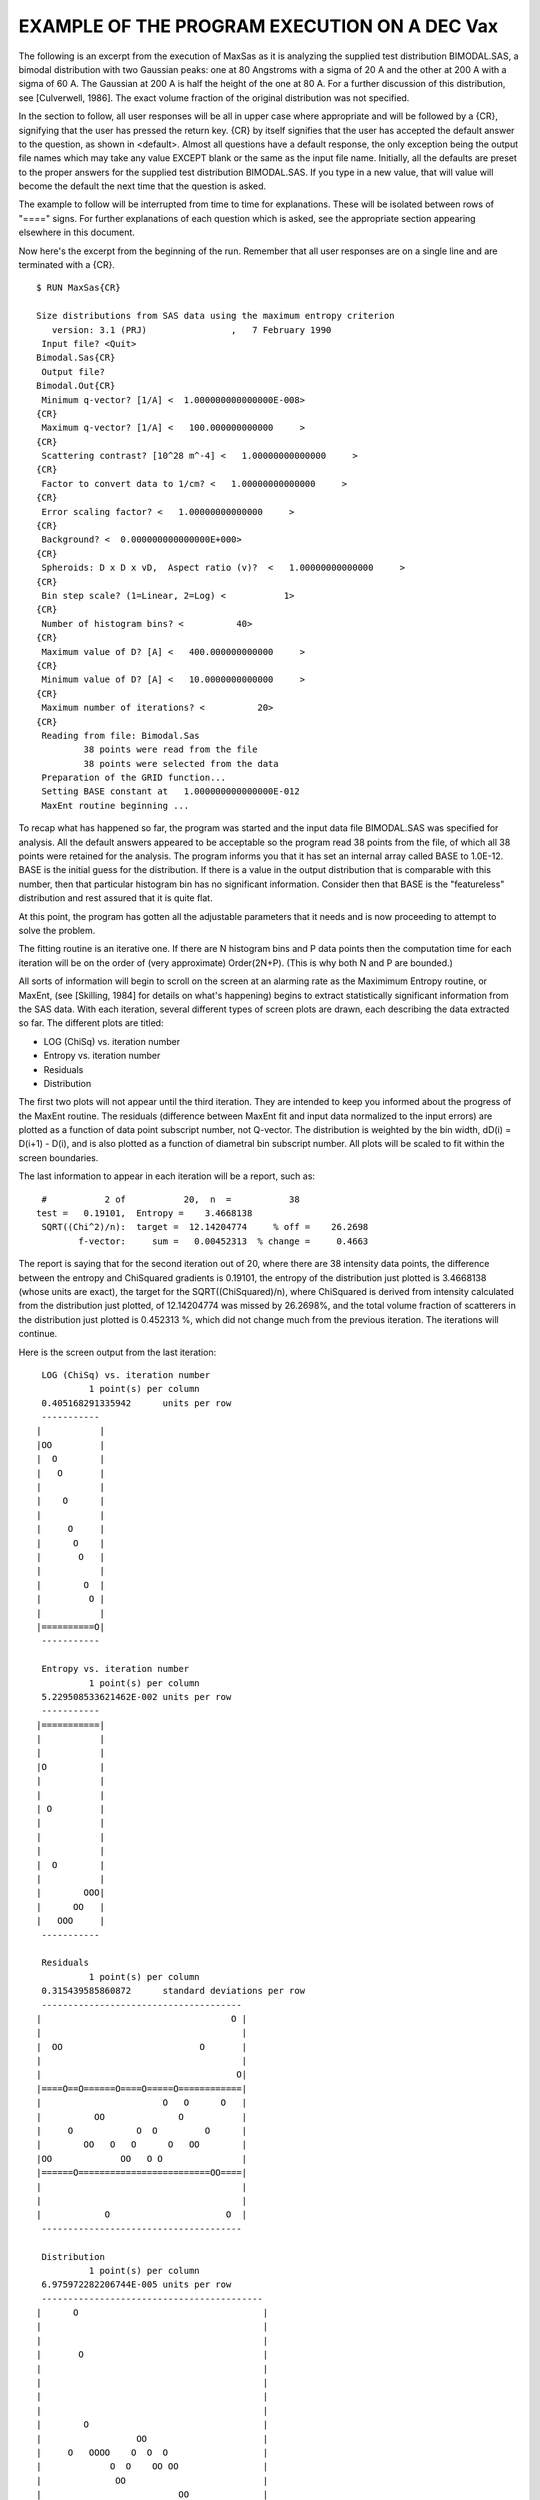 .. $Id$

EXAMPLE OF THE PROGRAM EXECUTION ON A DEC Vax
======================================================

The following is an excerpt from the execution of MaxSas as it is
analyzing the supplied test distribution BIMODAL.SAS, a bimodal
distribution with two Gaussian peaks: one at 80 Angstroms with a sigma
of 20 A and the other at 200 A with a sigma of 60 A.  The Gaussian at
200 A is half the height of the one at 80 A.  For a further discussion
of this distribution, see [Culverwell, 1986].  The exact volume
fraction of the original distribution was not specified.


In the section to follow, all user responses will be all in upper case
where appropriate and will be followed by a {CR}, signifying that the
user has pressed the return key.  {CR} by itself signifies that the
user has accepted the default answer to the question, as shown in
<default>.  Almost all questions have a default response, the only
exception being the output file names which may take any value EXCEPT
blank or the same as the input file name.  Initially, all the defaults
are preset to the proper answers for the supplied test distribution
BIMODAL.SAS.  If you type in a new value, that will value will become
the default the next time that the question is asked.

The example to follow will be interrupted from time to time for
explanations.  These will be isolated between rows of "====" signs.
For further explanations of each question which is asked, see the
appropriate section appearing elsewhere in this document.

Now here's the excerpt from the beginning of the run.  Remember that
all user responses are on a single line and are terminated with a
{CR}.

::

	$ RUN MaxSas{CR}
	
	Size distributions from SAS data using the maximum entropy criterion
	   version: 3.1 (PRJ)                ,   7 February 1990          
	 Input file? <Quit>
	Bimodal.Sas{CR}
	 Output file?
	Bimodal.Out{CR}
	 Minimum q-vector? [1/A] <  1.000000000000000E-008>
	{CR}
	 Maximum q-vector? [1/A] <   100.000000000000     >
	{CR}
	 Scattering contrast? [10^28 m^-4] <   1.00000000000000     >
	{CR}
	 Factor to convert data to 1/cm? <   1.00000000000000     >
	{CR}
	 Error scaling factor? <   1.00000000000000     >
	{CR}
	 Background? <  0.000000000000000E+000>
	{CR}
	 Spheroids: D x D x vD,  Aspect ratio (v)?  <   1.00000000000000     >
	{CR}
	 Bin step scale? (1=Linear, 2=Log) <           1>
	{CR}
	 Number of histogram bins? <          40>
	{CR}
	 Maximum value of D? [A] <   400.000000000000     >
	{CR}
	 Minimum value of D? [A] <   10.0000000000000     >
	{CR}
	 Maximum number of iterations? <          20>
	{CR}
	 Reading from file: Bimodal.Sas                             
	         38 points were read from the file
	         38 points were selected from the data
	 Preparation of the GRID function...
	 Setting BASE constant at   1.000000000000000E-012
	 MaxEnt routine beginning ...


To recap what has happened so far, the program was started and the
input data file BIMODAL.SAS was specified for analysis.  All the
default answers appeared to be acceptable so the program read 38
points from the file, of which all 38 points were retained for the
analysis.  The program informs you that it has set an internal array
called BASE to 1.0E-12.  BASE is the initial guess for the
distribution.  If there is a value in the output distribution that is
comparable with this number, then that particular histogram bin has no
significant information.  Consider then that BASE is the "featureless"
distribution and rest assured that it is quite flat.

At this point, the program has gotten all the adjustable parameters
that it needs and is now proceeding to attempt to solve the problem.

The fitting routine is an iterative one. If there are N histogram bins
and P data points then the computation time for each iteration will be
on the order of (very approximate) Order(2N+P). (This is why both N
and P are bounded.)

All sorts of information will begin to scroll on the screen at an
alarming rate as the Maximimum Entropy routine, or MaxEnt, (see
[Skilling, 1984] for details on what's happening) begins to extract
statistically significant information from the SAS data.  With each
iteration, several different types of screen plots are drawn, each
describing the data extracted so far. The different plots are titled:

* LOG (ChiSq) vs. iteration number
* Entropy vs. iteration number
* Residuals
* Distribution

The first two plots will not appear until the third iteration.  They
are intended to keep you informed about the progress of the MaxEnt
routine.  The residuals (difference between MaxEnt fit and input data
normalized to the input errors) are plotted as a function of data
point subscript number, not Q-vector. The distribution is weighted by
the bin width, dD(i) = D(i+1) - D(i), and is also plotted as a
function of diametral bin subscript number. All plots will be scaled
to fit within the screen boundaries.

The last information to appear in each iteration will be a report,
such as:

::

	 #           2 of           20,  n  =           38
	test =   0.19101,  Entropy =    3.4668138
	 SQRT((Chi^2)/n):  target =  12.14204774     % off =    26.2698
	        f-vector:     sum =   0.00452313  % change =     0.4663

The report is saying that for the second iteration out of 20, where
there are 38 intensity data points, the difference between the entropy
and ChiSquared gradients is 0.19101, the entropy of the distribution
just plotted is 3.4668138 (whose units are exact), the target for the
SQRT((ChiSquared)/n), where ChiSquared is derived from intensity
calculated from the distribution just plotted, of 12.14204774 was
missed by 26.2698%, and the total volume fraction of scatterers in the
distribution just plotted is 0.452313 %, which did not change much
from the previous iteration.  The iterations will continue.

Here is the screen output from the last iteration::

	 LOG (ChiSq) vs. iteration number
	          1 point(s) per column
	 0.405168291335942      units per row
	 ----------- 
	|           |
	|OO         |
	|  O        |
	|   O       |
	|           |
	|    O      |
	|           |
	|     O     |
	|      O    |
	|       O   |
	|           |
	|        O  |
	|         O |
	|           |
	|==========O|
	 ----------- 
	
	 Entropy vs. iteration number
	          1 point(s) per column
	 5.229508533621462E-002 units per row
	 ----------- 
	|===========|
	|           |
	|           |
	|O          |
	|           |
	|           |
	| O         |
	|           |
	|           |
	|           |
	|  O        |
	|           |
	|        OOO|
	|      OO   |
	|   OOO     |
	 ----------- 
	
	 Residuals
	          1 point(s) per column
	 0.315439585860872      standard deviations per row
	 -------------------------------------- 
	|                                    O |
	|                                      |
	|  OO                          O       |
	|                                      |
	|                                     O|
	|====O==O======O====O=====O============|
	|                       O   O      O   |
	|          OO              O           |
	|     O            O  O         O      |
	|        OO   O   O      O   OO        |
	|OO             OO   O O               |
	|======O=========================OO====|
	|                                      |
	|                                      |
	|            O                      O  |
	 -------------------------------------- 
	
	 Distribution
	          1 point(s) per column
	 6.975972282206744E-005 units per row
	 ------------------------------------------ 
	|      O                                   |
	|                                          |
	|                                          |
	|       O                                  |
	|                                          |
	|                                          |
	|                                          |
	|                                          |
	|        O                                 |
	|                  OO                      |
	|     O   OOOO    O  O  O                  |
	|             O  O    OO OO                |
	|              OO                          |
	|                          OO              |
	|OOOOO=======================OOOOOOOOOOOOOO|
	 ------------------------------------------ 
	 #          11 of           20,  n  =           38
	test =   0.01587,  Entropy =    3.1391598
	 SQRT((Chi^2)/n):  target =   1.00000000     % off =     0.0504
	        f-vector:     sum =   0.00809492  % change =     4.0445


The problem has been solved in 11 iterations of the MaxEnt routine.
The two criteria for solution are that TEST <= 0.05 (5%) and that the
SQRT((Chi^2)/n) target be met within 0.5%.  Observe that the volume
fraction has not changed very much from the previous iteration.

Here is the summary screen output of the analysis::

	 Input file: Bimodal.Sas                             
	 Volume weighted size dist.: V(r)N(r) versus r
	  2.63513513513514      units per column
	 1.395194456441349E-005 units per row
	 --------------------------------------------------------------------------- 
	|           O                                                               |
	|                                                                           |
	|                                                                           |
	|             O                                                             |
	|                                                                           |
	|                                                                           |
	|                                                                           |
	|                                                                           |
	|               O                                                           |
	|                                  O O                                      |
	|         O       OO O O         O    O     O                               |
	|                        O     O        O O   O O                           |
	|                          O O                                              |
	|                                                 O O                       |
	|OO O O O                                             O OO O O O O O O O O O|
	 --------------------------------------------------------------------------- 
	 standardized residuals vs. point number
	          1 point(s) per column
	 0.315439585860872      standard deviations per row
	 -------------------------------------- 
	|                                    O |
	|                                      |
	|  OO                          O       |
	|                                      |
	|                                     O|
	|====O==O======O====O=====O============|
	|                       O   O      O   |
	|          OO              O           |
	|     O            O  O         O      |
	|        OO   O   O      O   OO        |
	|OO             OO   O O               |
	|======O=========================OO====|
	|                                      |
	|                                      |
	|            O                      O  |
	 -------------------------------------- 
	
	Input data: Bimodal.Sas                             
	Contrast =       1.0000000 x 10^28 m^-4.
	 spheroid: D x D x D*   1.00000000000000     
	Data conversion factor to 1/cm =  1.00000E+00
	Error scaling factor =  1.00000E+00
	Histogram bins are distributed in an increasing algebraic series.
	Minimum particle dimension D =        10.00 A.
	Maximum particle dimension D =       400.00 A.
	Number of histogram bins =   40.
	Maximum number of iterations allowed =   20.
	Program left MaxEnt routine after   11 iterations.
	Target chi-squared (# data points) =    38.
	Best value of chi-squared achieved =    38.038279.
	Entropy of the final distribution =    3.1389744.
	Entropy of    a flat distribution =    3.6888795.
	Total particles  =     1.57329E+16 per cubic cm.
	Total volume fraction of all scatterers =     0.008094741.
	Part of distribution smaller than        10.00 A =     0.00000000%.
	Part of distribution  larger than       400.00 A =     0.00215387%.
	Volume-weighted   mode D value =     70.00000 A.
	Volume-weighted   mean D value =    153.25044 A.
	Volume-weighted std. deviation =     72.92106 A.
	Number-weighted   mode D value =     70.00000 A.
	Number-weighted   mean D value =     83.89447 A.
	Number-weighted std. deviation =     33.47500 A.
	Minimum Q-vector =   7.4935700E-03 1/A.
	Maximum Q-vector =   9.9937470E-02 1/A.
	   User-specified background =        0.000000000 input data units
	        Suggested background =        0.000064250 input data units
	StDev of shift in background =        0.000330552 input data units
	 New background should give ChiSq =    36.6534794792953   


By now, the tabular data of the size distribution and the intensity
fit have been written to the data file BIMODAL.OUT.  The summary
analysis of the distribution has also been written to the output file.

The program has found about 0.8% by volume of scatterers.  The
ChiSquared matches the number of intensity points (a requirement for
solution) and the background suggested is not far from the background
used (with respect to the sigma of the last intensity of 0.000123
1/cm).  Observe that the standard deviation of the suggested shift
in the background is much larger than the suggested shift.

It appears that we have a reasonable solution in hand.  Don't be too
hasty to believe it yet.  In order to test the stability of the
answer, analyze the BIMODAL.SAS data again, using all the same
parameters as before (just take the defaults) except use the
background (0.000064251 1/cm) suggested by MaxSas.

Therefore, you should respond affirmatively to the Stability Check
question. Note the default answer on the Stability Check question is
"N".

::

	  The change in ChiSquared should be < 5%.
	  Run the Stability Check? (Y/<N>)
	Y{CR}
	  Setting BASE constant at    1.000000000000000E-12
	  MaxEnt routine beginning ...

For this documentation, the results of the stability check will not be
shown.  There is not much change in the volume fraction after the
stability check (about 1% or so) for the supplied test distribution.

After the Stability Check, you should get this question again.
This time, respond like the following to quit the program.

::

	  The change in ChiSquared should be < 5%.
	  Run the Stability Check? (Y/<N>)
	{CR}
	
	 The program is finished.
	 The output file is: BIMODAL.MAX
	
	Size distributions from SAS data using the maximum entropy criterion
	   version: 3.1 (PRJ)                ,   7 February 1990          
	  Input file? <Quit>
	{CR}
	
	$

